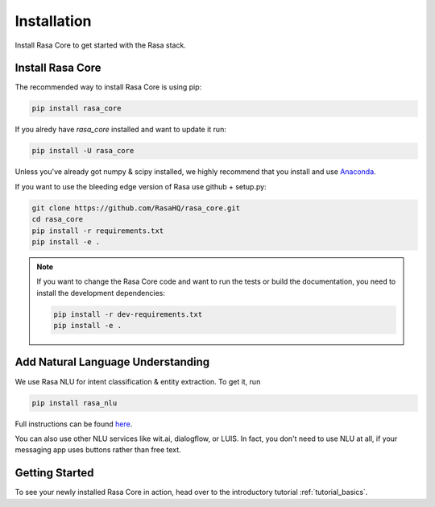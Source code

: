 .. _installation:

Installation
============

Install Rasa Core to get started with the Rasa stack.

Install Rasa Core
-----------------
The recommended way to install Rasa Core is using pip:

.. code-block:: bash

    pip install rasa_core

If you alredy have `rasa_core` installed and want to update it run:

.. code-block:: bash

    pip install -U rasa_core


Unless you've already got numpy & scipy installed, we highly recommend 
that you install and use `Anaconda <https://www.continuum.io\/downloads>`_.


If you want to use the bleeding edge version of Rasa use github + setup.py:

.. code-block:: bash

    git clone https://github.com/RasaHQ/rasa_core.git
    cd rasa_core
    pip install -r requirements.txt
    pip install -e .

.. note::
    If you want to change the Rasa Core code and want to run the tests or
    build the documentation, you need to install the development dependencies:

    .. code-block:: bash

        pip install -r dev-requirements.txt
        pip install -e .


Add Natural Language Understanding
----------------------------------

We use Rasa NLU for intent classification & entity extraction. To get it, run


.. code-block:: bash

    pip install rasa_nlu


Full instructions can be found `here <https://nlu.rasa.ai/installation.html>`_.

You can also use other NLU services like wit.ai, dialogflow, or LUIS. 
In fact, you don't need to use NLU at all, if your messaging app uses buttons
rather than free text.

Getting Started
---------------

To see your newly installed Rasa Core in action, head over to the
introductory tutorial :ref:`tutorial_basics`.
